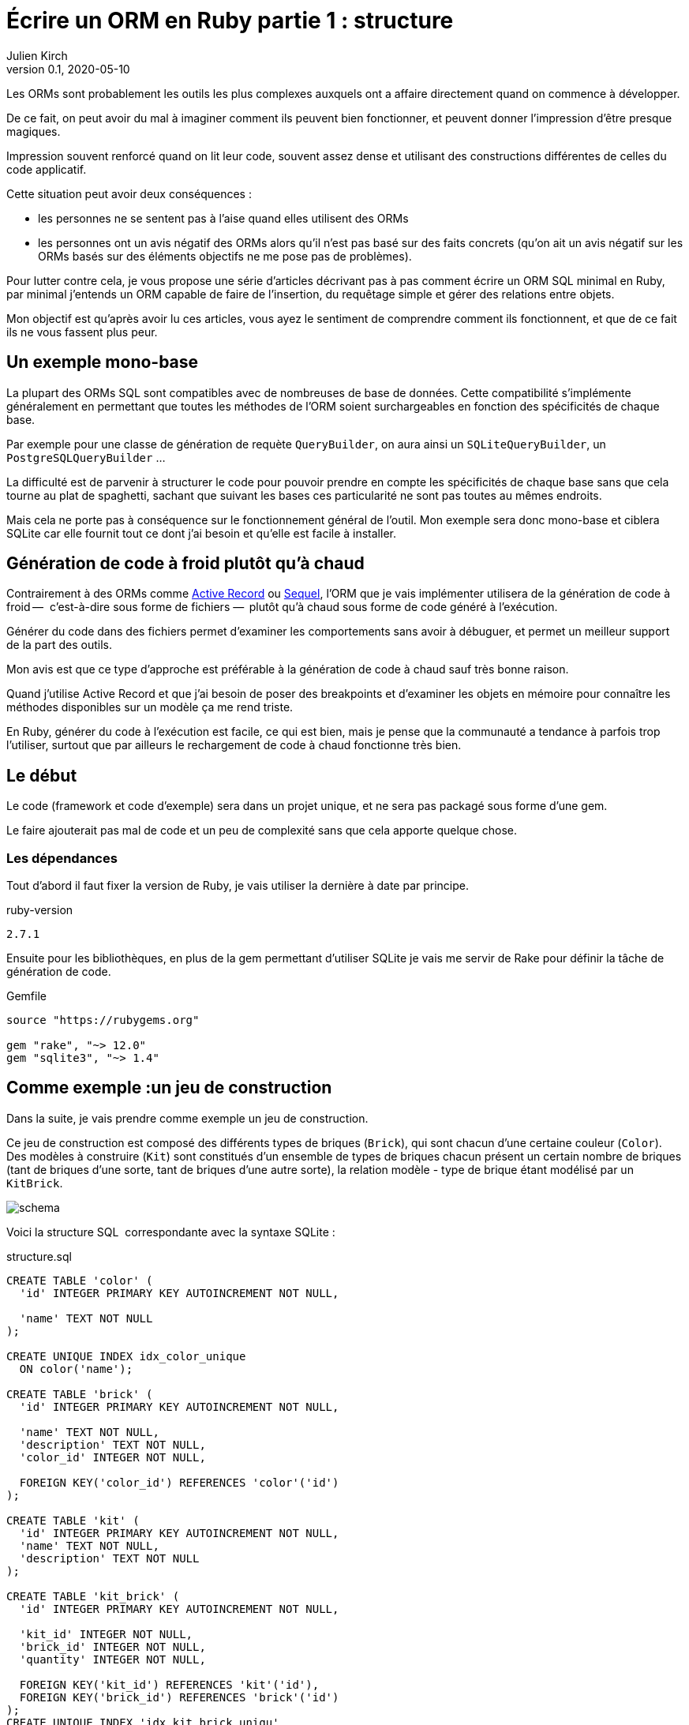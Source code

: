 = Écrire un ORM en Ruby partie 1{nbsp}: structure
Julien Kirch
v0.1, 2020-05-10
:article_lang: fr
:source-highlighter: pygments
:pygments-style: friendly

Les ORMs sont probablement les outils les plus complexes auxquels ont a affaire directement quand on commence à développer.

De ce fait, on peut avoir du mal à imaginer comment ils peuvent bien fonctionner, et peuvent donner l'impression d'être presque magiques.

Impression souvent renforcé quand on lit leur code, souvent assez dense et utilisant des constructions différentes de celles du code applicatif.

Cette situation peut avoir deux conséquences :

- les personnes ne se sentent pas à l'aise quand elles utilisent des ORMs{nbsp}
- les personnes ont un avis négatif des ORMs alors qu'il n'est pas basé sur des faits concrets (qu'on ait un avis négatif sur les ORMs basés sur des éléments objectifs ne me pose pas de problèmes).

Pour lutter contre cela, je vous propose une série d'articles décrivant pas à pas comment écrire un ORM SQL minimal en Ruby, par minimal j'entends un ORM capable de faire de l'insertion, du requêtage simple et gérer des relations entre objets.

Mon objectif est qu'après avoir lu ces articles, vous ayez le sentiment de comprendre comment ils fonctionnent, et que de ce fait ils ne vous fassent plus peur.

== Un exemple mono-base

La plupart des ORMs SQL sont compatibles avec de nombreuses de base de données.
Cette compatibilité s'implémente généralement en permettant que toutes les méthodes de l'ORM soient surchargeables en fonction des spécificités de chaque base.

Par exemple pour une classe de génération de requète `QueryBuilder`, on aura ainsi un `SQLiteQueryBuilder`, un `PostgreSQLQueryBuilder`{nbsp}…

La difficulté est de parvenir à structurer le code pour pouvoir prendre en compte les spécificités de chaque base sans que cela tourne au plat de spaghetti, sachant que suivant les bases ces particularité ne sont pas toutes au mêmes endroits.

Mais cela ne porte pas à conséquence sur le fonctionnement général de l'outil.
Mon exemple sera donc mono-base et ciblera SQLite car elle fournit tout ce dont j'ai besoin et qu'elle est facile à installer.

== Génération de code à froid plutôt qu'à chaud

Contrairement à des ORMs comme link:https://guides.rubyonrails.org/active_record_basics.html[Active Record] ou link:http://sequel.jeremyevans.net[Sequel], l'ORM que je vais implémenter utilisera de la génération de code à froid&#8201;—{nbsp} c'est-à-dire sous forme de fichiers{nbsp}—&#8201; plutôt qu'à chaud sous forme de code généré à l'exécution.

Générer du code dans des fichiers permet d'examiner les comportements sans avoir à débuguer, et permet un meilleur support de la part des outils.

Mon avis est que ce type d'approche est préférable à la génération de code à chaud sauf très bonne raison.

Quand j'utilise Active Record et que j'ai besoin de poser des breakpoints et d'examiner les objets en mémoire pour connaître les méthodes disponibles sur un modèle ça me rend triste.

En Ruby, générer du code à l'exécution est facile, ce qui est bien, mais je pense que la communauté a tendance à parfois trop l'utiliser, surtout que par ailleurs le rechargement de code à chaud fonctionne très bien.

== Le début

Le code (framework et code d'exemple) sera dans un projet unique, et ne sera pas packagé sous forme d'une gem.

Le faire ajouterait pas mal de code et un peu de complexité sans que cela apporte quelque chose.

=== Les dépendances

Tout d'abord il faut fixer la version de Ruby, je vais utiliser la dernière à date par principe.

.ruby-version 
[source]
----
2.7.1
----

Ensuite pour les bibliothèques, en plus de la gem permettant d'utiliser SQLite je vais me servir de Rake pour définir la tâche de génération de code.

.Gemfile
[source]
----
source "https://rubygems.org"

gem "rake", "~> 12.0"
gem "sqlite3", "~> 1.4"
----

== Comme exemple{nbsp}:un jeu de construction

Dans la suite, je vais prendre comme exemple un jeu de construction.

Ce jeu de construction est composé des différents types de briques (`Brick`), qui sont chacun d'une certaine couleur (`Color`).
Des modèles à construire (`Kit`) sont constitués d'un ensemble de types de briques chacun présent un certain nombre de briques (tant de briques d'une sorte, tant de briques d'une autre sorte), la relation modèle - type de brique étant modélisé par un `KitBrick`.

image:schema.svg[]

Voici la structure SQL{nbsp} correspondante avec la syntaxe SQLite{nbsp}:

.structure.sql
[source,sql]
----
CREATE TABLE 'color' (
  'id' INTEGER PRIMARY KEY AUTOINCREMENT NOT NULL,

  'name' TEXT NOT NULL
);

CREATE UNIQUE INDEX idx_color_unique 
  ON color('name');

CREATE TABLE 'brick' (
  'id' INTEGER PRIMARY KEY AUTOINCREMENT NOT NULL,

  'name' TEXT NOT NULL,
  'description' TEXT NOT NULL,
  'color_id' INTEGER NOT NULL,

  FOREIGN KEY('color_id') REFERENCES 'color'('id')
);

CREATE TABLE 'kit' (
  'id' INTEGER PRIMARY KEY AUTOINCREMENT NOT NULL,
  'name' TEXT NOT NULL,
  'description' TEXT NOT NULL
);

CREATE TABLE 'kit_brick' (
  'id' INTEGER PRIMARY KEY AUTOINCREMENT NOT NULL,

  'kit_id' INTEGER NOT NULL,
  'brick_id' INTEGER NOT NULL,
  'quantity' INTEGER NOT NULL,

  FOREIGN KEY('kit_id') REFERENCES 'kit'('id'),
  FOREIGN KEY('brick_id') REFERENCES 'brick'('id')
);
CREATE UNIQUE INDEX 'idx_kit_brick_uniqu' 
  ON 'kit_brick'('kit_id', 'brick_id');
----

Certains ORMs fournissent des outils pour gérer les migrations.
J'ai fais le choix ici de ne pas implémenter cette fonctionnalité car&#8201;—{nbsp}même si elle peut partager du code avec le reste de l'ORM {nbsp}—&#8201;elle est largement séparée et n'influe donc pas sur le noyau de l'outil.

== Un DSL pour configurer les modèles

Pour générer les classes de modèle, je vais utiliser un fichier de configuration qui sera lu par un script.
Au début le fichier de configuration contiendra seulement les noms des modèles et les noms des tables correspondantes.

La syntaxe s'inspire des DSL de configuration qu'on trouve dans Rails{nbsp}:

.schema.rb
[source,ruby]
----
define_model 'Color' do |model_definition|
  model_definition.table 'color'
end

define_model 'Brick' do |model_definition|
  model_definition.table 'brick'
end

define_model 'Kit' do |model_definition|
  model_definition.table 'kit'
end

define_model 'KitBrick' do |model_definition|
  model_definition.table 'kit_brick'
end
----

La capacité d'utiliser des noms de table par défaut en les déduisant des noms des classes demanderait un peu plus de code sans changer le fonctionnement d'ensemble, du coup je ne vais pas l'intégrer.

Pour générer les modèles il faut commencer par lire le contenu de fichier.

Pour cela je commencer par créer la classe `ModelDefinition` qui contiendra les contenus des modèles tels que définis dans le fichier en étant passé dans chacun des blocs `define_model`.

.generator.rb
[source,ruby]
----
class ModelDefinition

  attr_reader :name, :table_name
  
  # @param [String] name
  def initialize(name)
    @name = name
  end

  # @param [String]
  # @return [void]
  def table(table_name)
    @table_name = table_name
  end
end
----

Comme le script de génération `generator.rb` des modèles sera lancé de manière indépendante du reste du code, je peux définir la méthode `define_model` de manière globale (dans un script indépendant elle ne risque pas de polluer l'espace de nommage), puis de faire un `require_relative` sur le fichier de configuration.

Lorsque le fichier sera chargé, la méthode `define_model` sera ainsi appelée pour chaque bloc du fichier `schema.rb`.

Chaque appel va instancier un `ModelDefinition` avec le nom du modèle, puis le passe en paramètre du bloc.

.generator.rb
[source,ruby]
----
# @yield [model_definition]
# @yieldparam [ModelDefinition] model_definition
# @yieldreturn [void]
def define_model(model_name, &block)
  puts "Defining model [#{model_name}]"
  model_definition = 
    ModelDefinition.new(model_name)
  block.yield(model_definition)
end

require_relative 'schema'
----

Pour pouvoir utiliser ensuite ces `ModelDefinition`, le constructeurs les stockera dans un tableau au fur et à mesure.


.generator.rb
[source,ruby]
----
class ModelDefinition

  MODELS_DEFINITIONS = []

  attr_reader :name, :table_name

  # @param [String] name
  def initialize(name)
    @name = name
    MODELS_DEFINITIONS << self
  end

  # …
----

Après le chargement du fichier de configuration, `ModelDefinition::MODELS_DEFINITIONS` contiendra la ainsi liste des définitions.

== Un template pour générer le fichier

Une fois la configuration chargée il est temps de s'intéresser à la génération du code.

Comme à l'étape précendente, je commence par définir la syntaxe cible qui m'intéresse{nbsp}:

.models.rb
[source,ruby]
----
class Color

  # @return [String]
  def self.table_name
      'color'
  end
end
----

Chaque modèle est dans une classe, exposant une méthode de classe pour récupérer le nom de la table.

Pour générer ce fichier à partir des définitions, je vais utiliser link:https://ruby-doc.org/stdlib-2.7.1/libdoc/erb/rdoc/ERB.html[erb].
Si elle est souvent utilisée pour générer du HTML, la syntaxe erb n'est pas du tout spécifique au HTML (comme peut l'être link:http://slim-lang.com[Slim]) et peut donc servir à générer du Ruby.

.models.rb.erb
[source]
----
class <%= model.name %>

  # @return [String]
  def self.table_name
      '<%= model.table_name %>'
  end
end
----

Pour générer le fichier, il faut alors charger ce template, l'appliquer à chaque des définition qui sont disponibles dans `ModelDefinition::MODELS_DEFINITIONS`, et stocker le résultat dans un fichier.

.generator.rb
[source,ruby]
----
# …

require 'erb'

# Load the template
erb = ERB.new(IO.read('models.rb.erb'))

# Apply the template to the model definitions
models_code = ModelDefinition::MODELS_DEFINITIONS.
    map do |model|
  # Make the ModelDefinition available as `model` in the template
  erb.result_with_hash(model: model)
end

# Write the concatenated result to a file
IO.write(
    'models.rb',
    models_code.
        join("\n\n")
)
----

Le code est alors terminé, il manque seulement une tâche Rake pour pouvoir l'invoquer.
Comme les chemins des fichiers sont tous en dur dans le code, il n'y a pas besoin de le rendre paramétrable{nbsp}:

.Rakefile
[source,ruby]
----
desc 'Generate the models from the schema.rm file'
task :generate_models do
  require_relative 'generator'
end
----

On peut alors lancer la génération{nbsp}:

[source,bash]
----
$ rake generate_models 
Defining model [Color]
Defining model [Brick]
Defining model [Kit]
Defining model [KitBrick]
----

Et observer le résultat{nbsp}:

.models.rb
[source,ruby]
----
class Color

  # @return [String]
  def self.table_name
      'color'
  end
end

class Brick

  # @return [String]
  def self.table_name
      'brick'
  end
end

class Kit

  # @return [String]
  def self.table_name
      'kit'
  end
end

class KitBrick

  # @return [String]
  def self.table_name
      'kit_brick'
  end
end
----

La structure de l'outil est alors en place, et dans l'article suivant je vais pouvoir m'intéresser à la partie plus centrale de l'outil et faire mes premières requêtes.